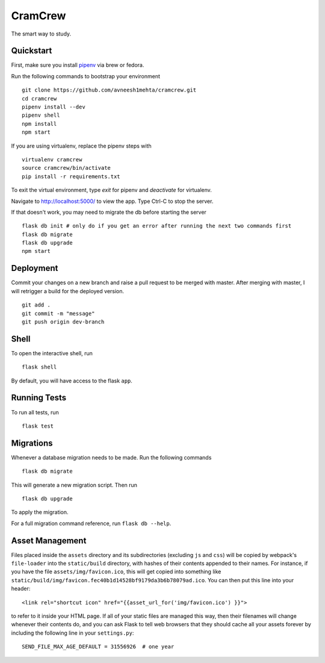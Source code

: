 ===============================
CramCrew
===============================

The smart way to study.


Quickstart
----------
First, make sure you install pipenv_ via brew or fedora. 

.. _pipenv: https://docs.pipenv.org/

Run the following commands to bootstrap your environment ::

    git clone https://github.com/avneesh1mehta/cramcrew.git
    cd cramcrew
    pipenv install --dev
    pipenv shell
    npm install
    npm start

If you are using virtualenv, replace the pipenv steps with ::

    virtualenv cramcrew
    source cramcrew/bin/activate
    pip install -r requirements.txt

To exit the virtual environment, type `exit` for pipenv and `deactivate` for virtualenv. 

Navigate to http://localhost:5000/ to view the app. Type Ctrl-C to stop the server.

If that doesn't work, you may need to migrate the db before starting the server ::

    flask db init # only do if you get an error after running the next two commands first
    flask db migrate
    flask db upgrade
    npm start


Deployment
----------
Commit your changes on a new branch and raise a pull request to be merged with master. After merging with master, I will retrigger a build for the deployed version. ::

    git add .
    git commit -m "message"
    git push origin dev-branch

Shell
-----

To open the interactive shell, run ::

    flask shell

By default, you will have access to the flask ``app``.


Running Tests
-------------

To run all tests, run ::

    flask test


Migrations
----------

Whenever a database migration needs to be made. Run the following commands ::

    flask db migrate

This will generate a new migration script. Then run ::

    flask db upgrade

To apply the migration.

For a full migration command reference, run ``flask db --help``.


Asset Management
----------------

Files placed inside the ``assets`` directory and its subdirectories
(excluding ``js`` and ``css``) will be copied by webpack's
``file-loader`` into the ``static/build`` directory, with hashes of
their contents appended to their names.  For instance, if you have the
file ``assets/img/favicon.ico``, this will get copied into something
like
``static/build/img/favicon.fec40b1d14528bf9179da3b6b78079ad.ico``.
You can then put this line into your header::

    <link rel="shortcut icon" href="{{asset_url_for('img/favicon.ico') }}">

to refer to it inside your HTML page.  If all of your static files are
managed this way, then their filenames will change whenever their
contents do, and you can ask Flask to tell web browsers that they
should cache all your assets forever by including the following line
in your ``settings.py``::

    SEND_FILE_MAX_AGE_DEFAULT = 31556926  # one year
